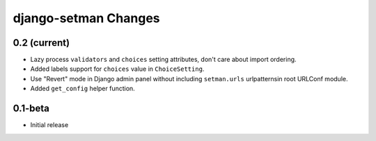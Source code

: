 =====================
django-setman Changes
=====================

0.2 (current)
-------------

+ Lazy process ``validators`` and ``choices`` setting attributes, don't care
  about import ordering.
+ Added labels support for ``choices`` value in ``ChoiceSetting``.
+ Use "Revert" mode in Django admin panel without including ``setman.urls``
  urlpatternsin root URLConf module.
+ Added ``get_config`` helper function.

0.1-beta
--------

- Initial release
